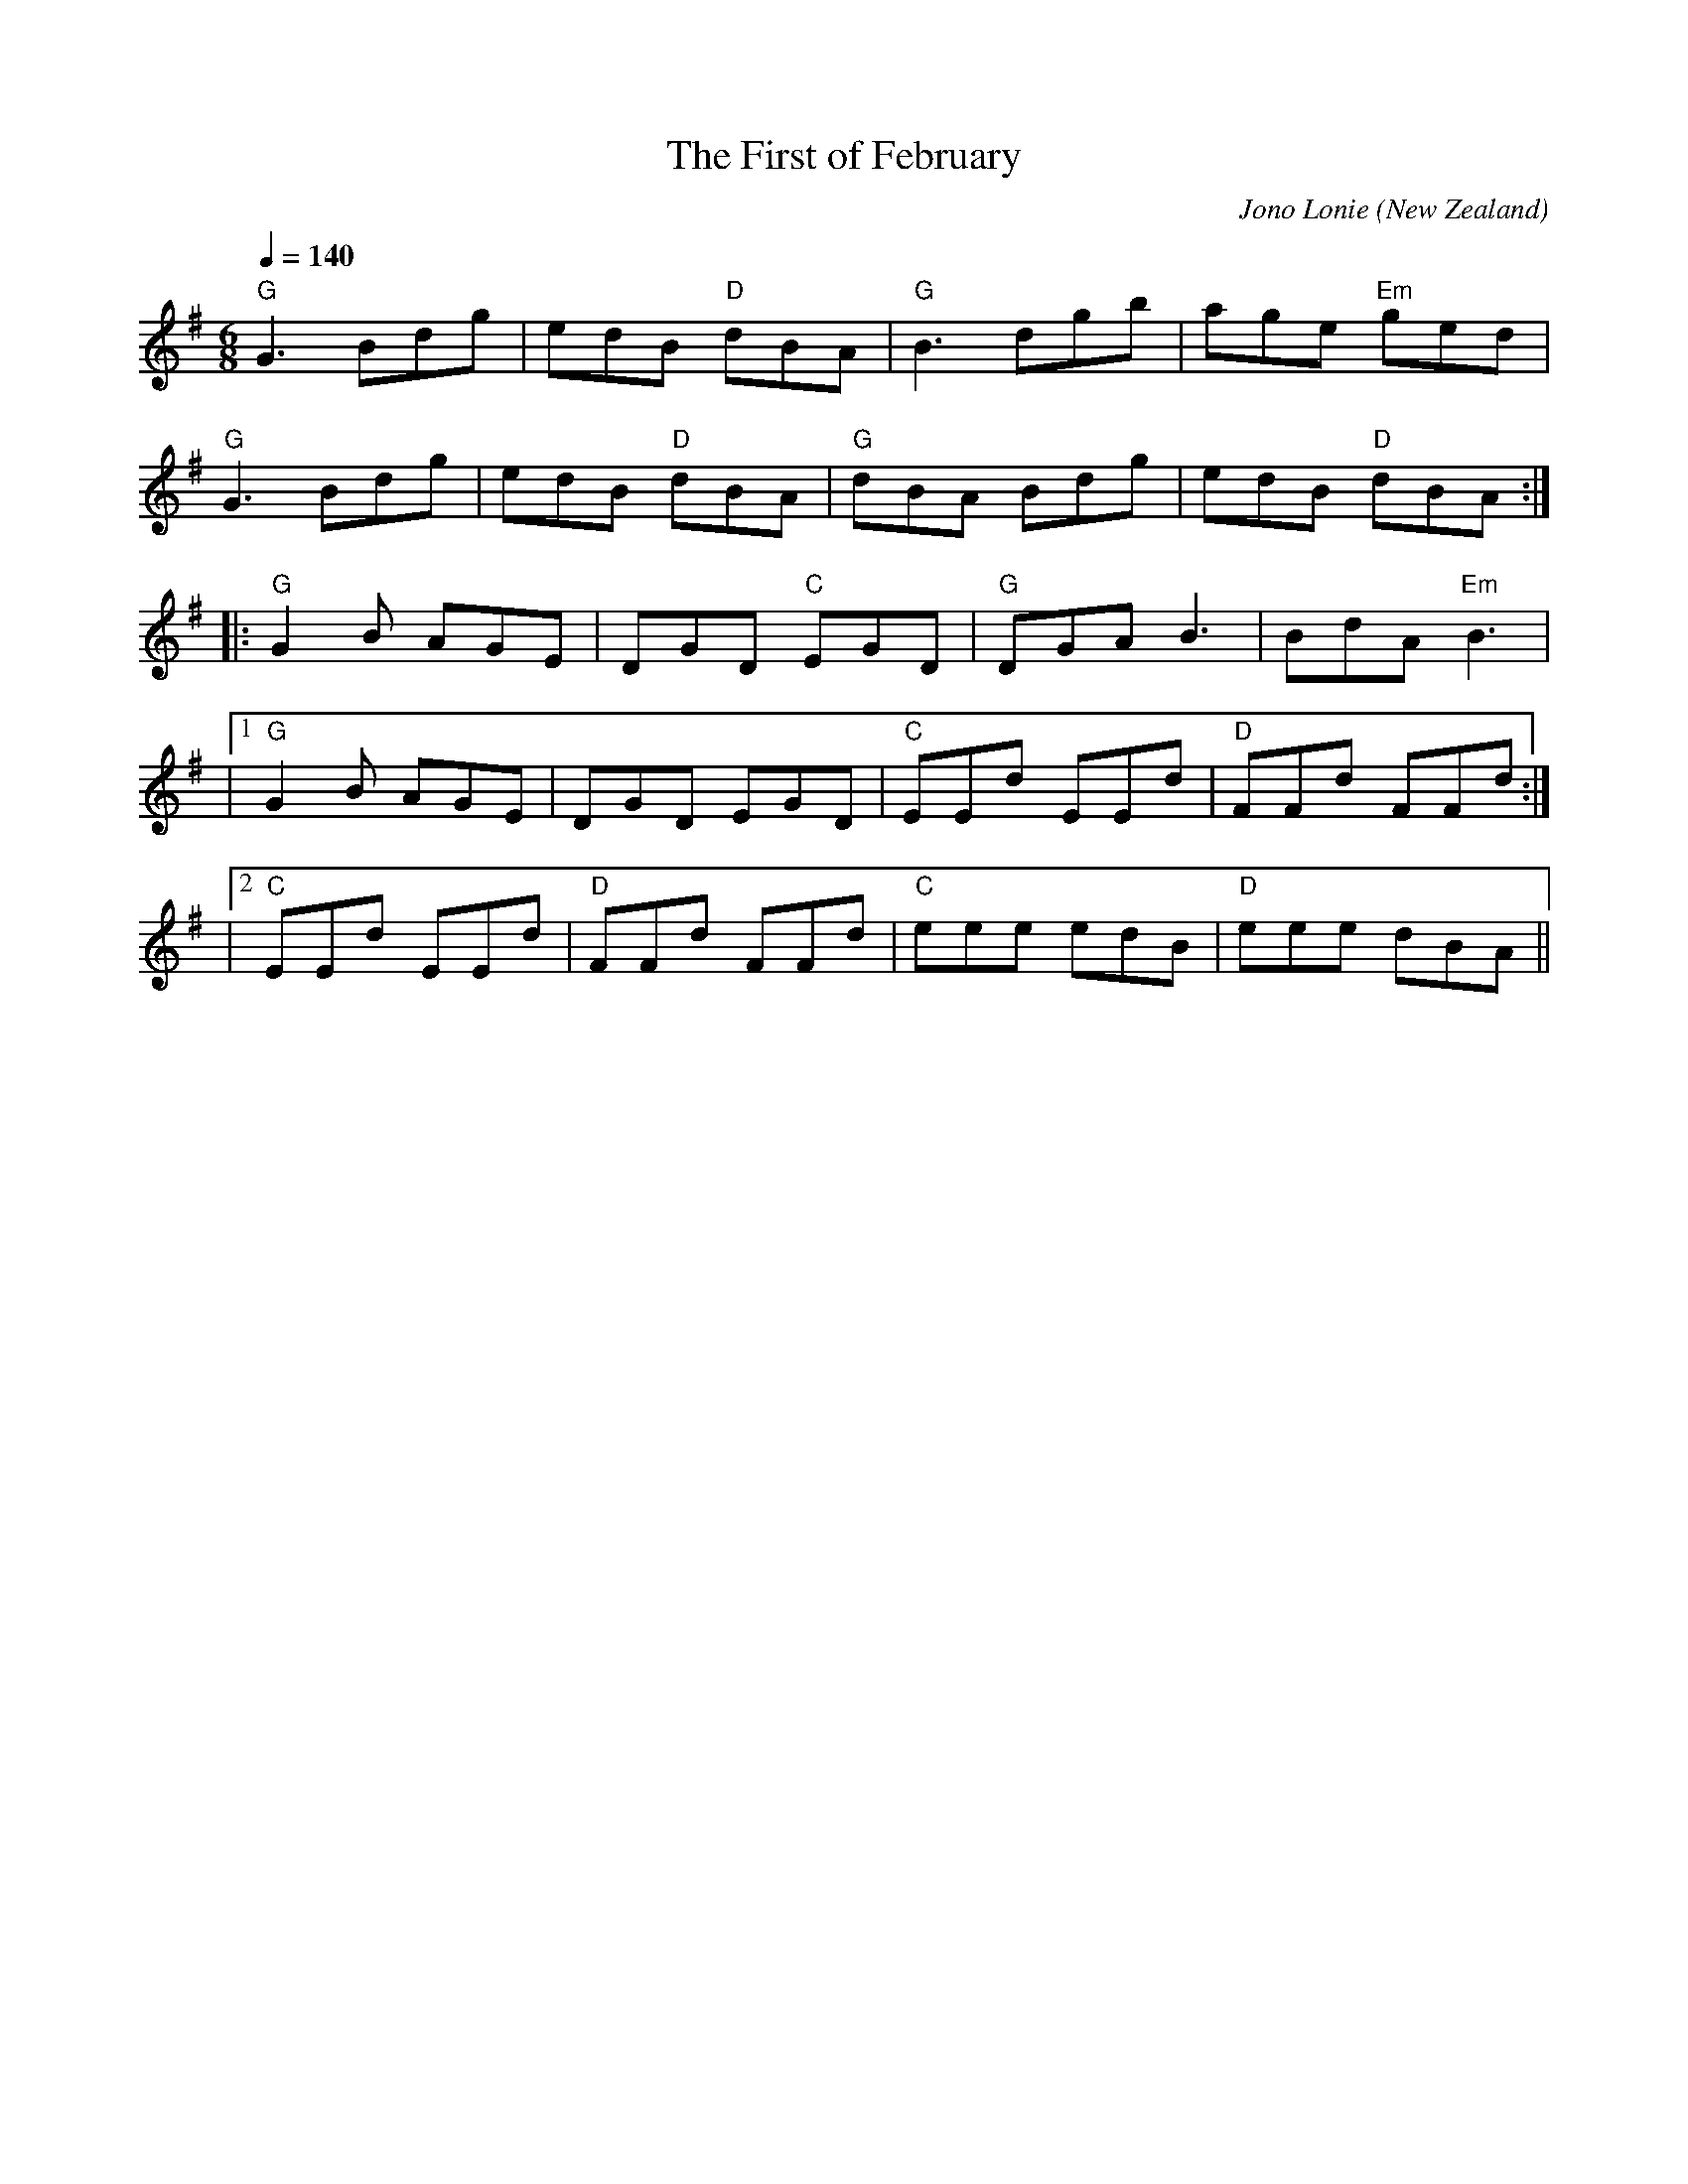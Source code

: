 X: 1
T:The First of February
M:6/8
L:1/8
C:Jono Lonie
O:New Zealand
Q:1/4=140
R:Jig
S:Farewell to the Spit
K:G
"G"G3 Bdg|edB "D"dBA|"G"B3 dgb|age "Em"ged|
"G"G3 Bdg|edB "D"dBA|"G"dBA Bdg|edB "D"dBA:|
|:"G"G2B AGE|DGD "C"EGD|"G"DGA B3|BdA "Em"B3|
|[1 "G"G2 B AGE| DGD EGD|"C"EEd EEd|"D"FFd FFd:|
|[2 "C"EEd EEd|"D"FFd FFd|"C"eee edB|"D"eee dBA||



